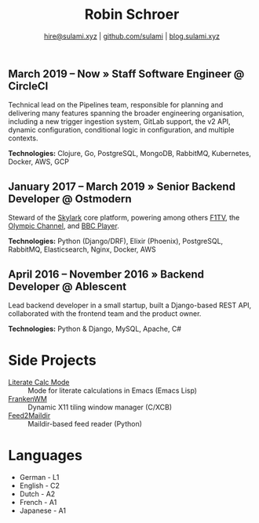 #+TITLE: Robin Schroer
#+SUBTITLE: [[mailto:hire@sulami.xyz][hire@sulami.xyz]] | [[https://github.com/sulami][github.com/sulami]] | [[https://blog.sulami.xyz][blog.sulami.xyz]]
#+LATEX_CLASS: scrartcl
#+LATEX_CLASS_OPTIONS: [a4paper,10pt]
#+LATEX_HEADER: \usepackage[utf8]{inputenc}
#+LATEX_HEADER: \usepackage{hyperref}
#+LATEX_HEADER: \usepackage{palatino}
#+LATEX_HEADER: \usepackage{sectsty}
#+LATEX_HEADER: \usepackage{xcolor}
#+LATEX_HEADER: \renewcommand{\sfdefault}{Palatino}
#+LATEX_HEADER: \renewcommand{\ttdefault}{Palatino}
#+LATEX_HEADER: \subsectionfont{\normalfont\itshape\textbf}
#+LATEX_HEADER: \pagenumbering{gobble}
#+LATEX_HEADER: \usepackage[margin=2cm]{geometry}
#+LATEX_HEADER: \linespread{1.0}
#+LATEX_HEADER: \setlength\parindent{0pt}
#+LATEX_HEADER: \hypersetup{colorlinks, linkcolor={red!50!black}, citecolor={blue!50!black}, urlcolor={blue!80!black}}
#+LATEX_HEADER: \setcounter{secnumdepth}{0}

** March 2019 – Now » Staff Software Engineer @ CircleCI

Technical lead on the Pipelines team, responsible for planning and
delivering many features spanning the broader engineering
organisation, including a new trigger ingestion system, GitLab
support, the v2 API, dynamic configuration, conditional logic in
configuration, and multiple contexts. @@html:<!--@@ \newline
@@html:-->@@

*Technologies:* Clojure, Go, PostgreSQL, MongoDB, RabbitMQ,
Kubernetes, Docker, AWS, GCP

** January 2017 – March 2019 » Senior Backend Developer @ Ostmodern

Steward of the [[https://www.skylarkplatform.com/][Skylark]] core platform, powering among others [[https://f1tv.formula1.com/][F1TV]], the
[[https://olympics.com/en/live/][Olympic Channel]], and [[https://player.bbc.com/en/][BBC Player]]. @@html:<!--@@ \newline @@html:-->@@

*Technologies:* Python (Django/DRF), Elixir (Phoenix), PostgreSQL,
RabbitMQ, Elasticsearch, Nginx, Docker, AWS

** April 2016 – November 2016 » Backend Developer @ Ablescent

Lead backend developer in a small startup, built a Django-based REST
API, collaborated with the frontend team and the product owner.
@@html:<!--@@\newline@@html:-->@@

*Technologies:* Python & Django & DRF, MySQL, Nginx, AWS

** February 2014 – December 2015 » Co-Founder & DevOps @ Notdienste

Co-founder of a startup around marketing in magazines for small
businesses. Built a full-stack platform to go to market, which
ultimately led to our acquisition. @@html:<!--@@\newline@@html:-->@@

*Technologies:* Python & Django & DRF, MySQL, Nginx, AWS, Stripe

** 2011 – 2014 » Freelance DevOps @ Peerwire

Provided full-stack website management, as well as building custom
internal software for small businesses. @@html:<!--@@ \newline
@@html:-->@@

*Technologies:* Python & Django, MySQL, Apache, C#

# Hide the LaTeX pagebreak instruction in the HTML version.
@@html:<!--@@ \pagebreak @@html:-->@@

* Side Projects

- [[https://github.com/sulami/literate-calc-mode.el][Literate Calc Mode]] :: Mode for literate calculations in Emacs (Emacs Lisp)
- [[https://github.com/sulami/frankenwm][FrankenWM]] :: Dynamic X11 tiling window manager (C/XCB)
- [[https://github.com/sulami/feed2maildir][Feed2Maildir]] :: Maildir-based feed reader (Python)

* Languages

- German - L1
- English - C2
- Dutch - A2
- French - A1
- Japanese - A1
